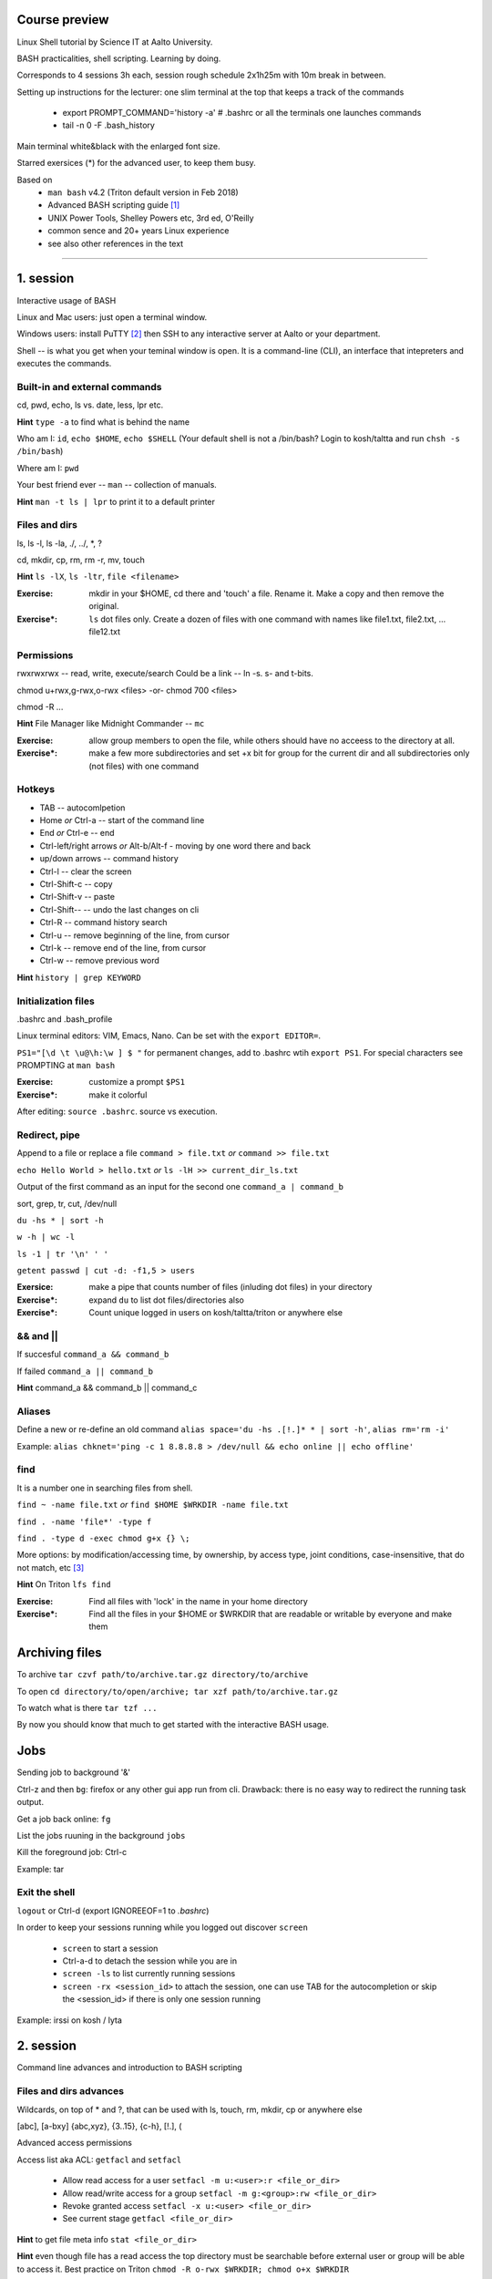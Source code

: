 Course preview
====
Linux Shell tutorial by Science IT at Aalto University.

BASH practicalities, shell scripting. Learning by doing.

Corresponds to 4 sessions 3h each, session rough schedule 2x1h25m with 10m break in between.

Setting up instructions for the lecturer: one slim terminal at the top that keeps a track of the commands

 - export PROMPT_COMMAND='history -a'   # .bashrc or all the terminals one launches commands
 - tail -n 0 -F .bash_history

Main terminal white&black with the enlarged font size.
 
Starred exersices (*) for the advanced user, to keep them busy.

Based on 
 - ``man bash`` v4.2 (Triton default version in Feb 2018)
 - Advanced BASH scripting guide [#]_
 - UNIX Power Tools, Shelley Powers etc, 3rd ed, O'Reilly
 - common sence and 20+ years Linux experience
 - see also other references in the text

-----------------------------------------------------------------------------

1. session
====
Interactive usage of BASH

Linux and Mac users: just open a terminal window.

Windows users: install PuTTY [#]_ then SSH to any interactive server at Aalto or your department.

Shell -- is what you get when your teminal window is open. It is a command-line (CLI), an interface that intepreters and executes the commands.

Built-in and external commands
----
cd, pwd, echo, ls vs. date, less, lpr etc. 

**Hint** ``type -a`` to find what is behind the name

Who am I: ``id``, ``echo $HOME``, ``echo $SHELL`` 
(Your default shell is not a /bin/bash? Login to kosh/taltta and run ``chsh -s /bin/bash``)

Where am I: ``pwd``

Your best friend ever -- ``man`` -- collection of manuals.


**Hint** ``man -t ls | lpr`` to print it to a default printer

Files and dirs
----
ls, ls -l, ls -la, ./, ../, *, ?

cd, mkdir, cp, rm, rm -r, mv, touch

**Hint** ``ls -lX``, ``ls -ltr``, ``file <filename>``

:Exercise: mkdir in your $HOME, cd there and 'touch' a file. Rename it. Make a copy and then remove the original.
:Exercise*: ``ls`` dot files only. Create a dozen of files with one command with names like file1.txt, file2.txt, ... file12.txt

Permissions
----
rwxrwxrwx -- read, write, execute/search
Could be a link -- ln -s. s- and t-bits.

chmod u+rwx,g-rwx,o-rwx <files> -or- chmod 700 <files>

chmod -R ...

**Hint** File Manager like Midnight Commander -- ``mc``

:Exercise: allow group members to open the file, while others should have no acceess to the directory at all.
:Exercise*: make a few more subdirectories and set +x bit for group for the current dir and all subdirectories only (not files) with one command

Hotkeys
----
- TAB -- autocomlpetion
- Home `or` Ctrl-a -- start of the command line
- End `or` Ctrl-e -- end
- Ctrl-left/right arrows `or` Alt-b/Alt-f  - moving by one word there and back
- up/down arrows -- command history
- Ctrl-l -- clear the screen
- Ctrl-Shift-c -- copy
- Ctrl-Shift-v -- paste
- Ctrl-Shift--  -- undo the last changes on cli
- Ctrl-R -- command history search
- Ctrl-u  -- remove beginning of the line, from cursor
- Ctrl-k -- remove end of the line, from cursor
- Ctrl-w -- remove previous word

**Hint** ``history | grep KEYWORD``

Initialization files
----
.bashrc and .bash_profile

Linux terminal editors: VIM, Emacs, Nano. Can be set with the ``export EDITOR=``.

``PS1="[\d \t \u@\h:\w ] $ "``  for permanent changes, add to .bashrc wtih ``export PS1``. For special characters see PROMPTING at ``man bash``

:Exercise: customize a prompt ``$PS1``
:Exercise*: make it colorful

After editing: ``source .bashrc``. source vs execution.

Redirect, pipe
----
Append to a file or replace a file ``command > file.txt`` *or* ``command >> file.txt``

``echo Hello World > hello.txt`` *or* ``ls -lH >> current_dir_ls.txt``

Output of the first command as an input for the second one ``command_a | command_b``

sort, grep, tr, cut, /dev/null

``du -hs * | sort -h``

``w -h | wc -l``

``ls -1 | tr '\n' ' '``

``getent passwd | cut -d: -f1,5 > users``

:Exersice: make a pipe that counts number of files (inluding dot files) in your directory
:Exercise*: expand ``du`` to list dot files/directories also
:Exercise*: Count unique logged in users on kosh/taltta/triton or anywhere else

&& and ||
----
If succesful ``command_a && command_b``

If failed  ``command_a || command_b``

**Hint** command_a && command_b || command_c

Aliases
----
Define a new or re-define an old command ``alias space='du -hs .[!.]* * | sort -h'``, ``alias rm='rm -i'``

Example: ``alias chknet='ping -c 1 8.8.8.8 > /dev/null && echo online || echo offline'``

find
----
It is a number one in searching files from shell.

``find ~ -name file.txt`` *or* ``find $HOME $WRKDIR -name file.txt``

``find . -name 'file*' -type f``

``find . -type d -exec chmod g+x {} \;``

More options: by modification/accessing time, by ownership, by access type, joint conditions, case-insensitive, that do not match, etc [#]_

**Hint**  On Triton ``lfs find``

:Exercise: Find all files with 'lock' in the name in your home directory
:Exercise*: Find all the files in your $HOME or $WRKDIR that are readable or writable by everyone and make them

Archiving files
====
To archive ``tar czvf path/to/archive.tar.gz directory/to/archive``

To open ``cd directory/to/open/archive; tar xzf path/to/archive.tar.gz``

To watch what is there ``tar tzf ...``

By now you should know that much to get started with the interactive BASH usage.

Jobs
====
Sending job to background '&'

Ctrl-z and then ``bg``: firefox or any other gui app run from cli. Drawback: there is no easy way to redirect the running task output.

Get a job back online: ``fg``

List the jobs ruuning in the background ``jobs``

Kill the foreground job: Ctrl-c

Example: tar 


Exit the shell
----

``logout`` or Ctrl-d (export IGNOREEOF=1 to *.bashrc*)

In order to keep your sessions running while you logged out discover ``screen``

 - ``screen`` to start a session
 - Ctrl-a-d to detach the session while you are in
 - ``screen -ls`` to list currently running sessions
 - ``screen -rx <session_id>`` to attach the session, one can use TAB for the autocompletion or skip the <session_id> if there is only one session running 

Example: irssi on kosh / lyta


2. session
====
Command line advances and introduction to BASH scripting

Files and dirs advances
----
Wildcards, on top of * and ?, that can be used with ls, touch, rm, mkdir, cp or anywhere else

[abc], [a-bxy] {abc,xyz}, {3..15}, {c-h}, [!.], \(

Advanced access permissions

Access list aka ACL: ``getfacl`` and ``setfacl``

 - Allow read access for a user ``setfacl -m u:<user>:r <file_or_dir>``
 - Allow read/write access for a group ``setfacl -m g:<group>:rw <file_or_dir>``
 - Revoke granted access ``setfacl -x u:<user> <file_or_dir>``
 - See current stage ``getfacl <file_or_dir>``

**Hint** to get file meta info ``stat <file_or_dir>``

**Hint** even though file has a read access the top directory must be searchable before external user or group will be able to access it. Best practice on Triton ``chmod -R o-rwx $WRKDIR; chmod o+x $WRKDIR``

Setting default access permissions: add to *.bashrc* ``umask 027`` [#]_

:Exercise: practice with chmod/setfacl: set a directory permissions so that only you and some user/group of your choice would have access to a file

Functions as part of your environment
----
Can be defined from the cli, or better in file (for instance *function.sh*)

::

 name() {
   command $1
   command $2
   ...
 }

Invoking a function from command line (source the file first)

::

 $ name arg1 arg2 

As an example ``lcd``, could be defined in *.bashrc*

::

 lcd() {
   cd $1
   ls -1 | wc -l
 }

::

 $ source .bashrc
 $ lcd

Functions in BASH is just a piece of code that once declared can be invoked at any place later with args or withour. ``return`` returns the exit code only. By default vars are in global space, once chaged in the function is seen everywhere else. ``local`` can be used to localize the vars.

:Exercise: expand ``lcd`` so that it would print number of files and directories separately
:Exercise*: write a function that makes files/subdirectories readable by all on a given directory (note r for files, xr for dirs)

Variables
----
In shell, variables define your environment. Common practice is that environmental vars are written IN CAPITAL: $HOME, $SHELL, $PATH, $PS1. To list all defined variables ``printenv``. All variables can be used or even redefined. No error if you call an undefined var, it is just considered to be empty.

Assign a variable ``var1=100``, ``var2='some string'``

Invoke a variable ``$var1``

BASH is smart enough to distiguish a var inline ``dir=$HOME/dir1; fname=file; fext=xyz; echo "$dir/$fname.$fext"``, though if var followed by a number or a letter ``echo ${dir}2/${file}abc.$fext``

Built-in vars: $?, $$, $#, $1 ..., "$*", "$@",  

**Hint** Quoting matters: '' vs ""

:Exercise: write a function that outputs number of arguments it has got and then all the arguments as a single word
:Exercise*: make a function that takes IP as an argument, ping that IP and returns ok/failed only

More on variables
----
BASH provides wide abilities to work with the vars "on-the-fly" with ${var...} like constructions.

Subtitute a var with default *value* if empty: ``${var:=value}``

Print an *error_message* if var empty: ``${var:?error_message}``

Extract a substring: ``${var:offset:length}``, example ``var=abcde; echo ${var:1:3}`` returns 'bcd'

Variable length: ``${#var}

Replace beginning part: ``${var#prefix}``

Replace trailing part: ``${var%suffix}``

Replace *pattern* with the *string*: ``${var/pattern/string}``


:Exercise: 
 - shorten *filename.ext* down to *filename* and then down to *ext*. Filename can be any length, while ext is the same.
 - 

if/else
====



More about redirection and pipe
----------
STDOUT and STDERR: reserved file descriptors *1* and *2*, always there when you run a command

`` ... >/dev/null`` redirects STDOUT only, to redirect all the output including errors `` ... &>/dev/null``, or redirect outputs in different ways ``1>file.out`` and ``2>file.err``

In order to pipe both STDERR and STDOUT ``|&``.

If ``!``  preceds the command, the exit status is the logical negation.

The third file descriptor is 0, STDIN, valid syntax ``command < input_file &> output_file``. ping exercise explained.


Substitute a command output
----
$(...)

PATH
----
``chmod +x``, what is next? binaries at /bin, /usr/bin, /usr/local/bin etc. Setting up ~/bin or running as ./binary.

Add to *.bashrc* ``export PATH="$PATH:$HOME/bin"``

**Hint** name your scripts  *\*.sh* and collect them in ~/bin directory

Ping World
----
Use an editor of your choice

::

$ cd ~/bin
$ nano chknet.sh

::

 #!/bin/bash
 ping -c 1 8.8.8.8 > /dev/null && echo online || echo offline

To run ``chmod +x chknet.sh; ./chknet.sh``. Setting an x-bit needs to be done only once. If ~/bin is in the $PATH, one can scip ./ prefix.

**Hint** comments in the scripts #

Input arguments
----
$1, $2, $3, ...

::
 
 host=$1
 ${host:-8.8.8.8}
 ping -c 1 $host > /dev/null && echo online || echo offline
 


Functions in general on example of one real one
----
Alias can not accept an argument, function can. Once declared functions can be used within a script and from command line (cli). Any script may use a function but for mudularity let us collect some generic onse into one file.

::

$ nano ~/bin/functions.sh

It doesn't need #!/bin/bash in the header, it can be even just readable, not executable

::

 onlinechk() {
   ping $1 > /dev/null && 
 }


3. session
====
SSH tricks
----


4. session
====

References
====
.. [#] http://tldp.org/LDP/abs/html/index.html
.. [#] https://www.putty.org/
.. [#] https://alvinalexander.com/unix/edu/examples/find.shtml
.. [#] https://www.computerhope.com/unix/uumask.htm
